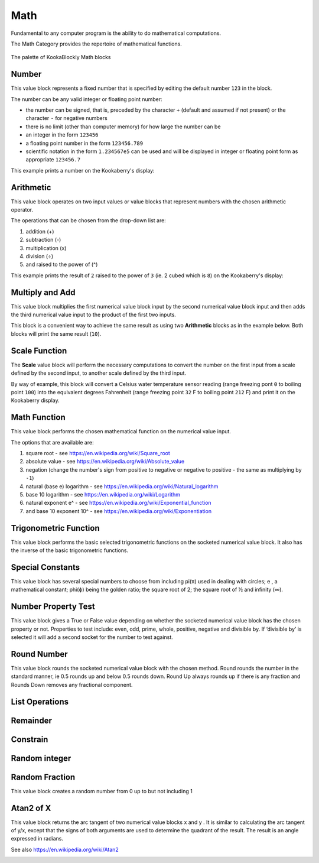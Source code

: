 ----
Math
----

Fundamental to any computer program is the ability to do mathematical computations.  

The Math Category provides the repertoire of mathematical functions.


.. figure:: images/math-palette.png
   :width: 400
   :align: center
   
   The palette of KookaBlockly Math blocks




Number
------

This value block represents a fixed number that is specified by editing the default number ``123`` in the block.  

The number can be any valid integer or floating point number:

* the number can be signed, that is, preceded by the character ``+`` (default and assumed if not present) or the character ``-`` for negative numbers
* there is no limit (other than computer memory) for how large the number can be
* an integer in the form ``123456``
* a floating point number in the form ``123456.789``
* scientific notation in the form ``1.234567e5`` can be used and will be displayed in integer or floating point form as appropriate ``123456.7``


.. image:: images/math-number.png
   :height: 80
   :align: center

This example prints a number on the Kookaberry's display:

.. image:: images/math-number-example.png
   :height: 80
   :align: center



Arithmetic
----------

This value block operates on two input values or value blocks that represent numbers with the chosen 
arithmetic operator.  

The operations that can be chosen from the drop-down list are:

1. addition (+)
2. subtraction (-)
3. multiplication (x)
4. division (÷) 
5. and raised to the power of (^)

.. image:: images/math-arithmetic.png
   :height: 200
   :align: center

This example prints the result of ``2`` raised to the power of ``3`` (ie. 2 cubed which is ``8``) on the Kookaberry's display:


.. image:: images/math-arithmetic-example.png
   :height: 80
   :align: center


Multiply and Add
----------------

This value block multiplies the first numerical value block input by the second numerical value block input
and then adds the third numerical value input to the product of the first two inputs.

.. image:: images/math-multiply-add.png
   :height: 80
   :align: center

This block is a convenient way to achieve the same result as using two **Arithmetic** blocks as in the example below. 
Both blocks will print the same result (``10``).


.. image:: images/math-multiply-add-example.png
   :height: 160
   :align: center



Scale Function
--------------

The **Scale** value block will perform the necessary computations to convert the number on the first input 
from a scale defined by the second input, to another scale defined by the third input.


.. image:: images/math-scale.png
   :height: 160
   :align: center

By way of example, this block will convert a Celsius water temperature sensor reading (range freezing pont ``0`` to boiling point ``100``)
into the equivalent degrees Fahrenheit (range freezing point ``32`` F to boiling point ``212`` F) and print it on the Kookaberry display.


.. image:: images/math-scale-example-fahrenheit.png
   :height: 160
   :align: center


Math Function
-------------

This value block performs the chosen mathematical function on the numerical value input.  

The options that are available are:

1. square root - see https://en.wikipedia.org/wiki/Square_root
2. absolute value - see https://en.wikipedia.org/wiki/Absolute_value
3. negation (change the number's sign from positive to negative or negative to positive - the same as multiplying by ``-1``)
4. natural (base e) logarithm - see https://en.wikipedia.org/wiki/Natural_logarithm
5. base 10 logarithm - see https://en.wikipedia.org/wiki/Logarithm
6. natural exponent e^ - see https://en.wikipedia.org/wiki/Exponential_function
7. and base 10 exponent 10^ - see https://en.wikipedia.org/wiki/Exponentiation


.. image:: images/math-sqroot.png
   :height: 300
   :align: center


Trigonometric Function
----------------------

This value block performs the basic selected trigonometric functions on the socketed numerical 
value block.  It also has the inverse of the basic trigonometric functions.


.. image:: images/math-trig.png
   :height: 300
   :align: center





Special Constants
-----------------

This value block has several special numbers to choose from including pi(π) used in dealing with 
circles; e , a mathematical constant; phi(ϕ) being the golden ratio; the square root of 2; the 
square root of ½ and infinity (∞).


.. image:: images/math-constants.png
   :height: 300
   :align: center



Number Property Test
--------------------

This value block gives a True or False value depending on whether the socketed numerical value 
block has the chosen property or not.  Properties to test include:  even, odd, prime, whole, 
positive, negative and divisible by.  If ‘divisible by’ is selected it will add a second socket for the 
number to test against.


.. image:: images/math-is-test.png
   :height: 300
   :align: center





Round Number
------------

This value block rounds the socketed numerical value block with the chosen method.  Round 
rounds the number in the standard manner, ie 0.5 rounds up and below 0.5 rounds down. 
Round Up always rounds up if there is any fraction and Rounds Down removes any fractional component.


.. image:: images/math-round.png
   :height: 200
   :align: center


List Operations
---------------



.. image:: images/math-of-list.png
   :height: 300
   :align: center

Remainder
---------



.. image:: images/math-remainder.png
   :height: 80
   :align: center


Constrain
---------



.. image:: images/math-constrain.png
   :height: 120
   :align: center


Random integer
--------------



.. image:: images/math-random-integer.png
   :height: 80
   :align: center


Random Fraction
---------------

This value block creates a random number from 0 up to but not including 1


.. image:: images/math-random-fraction.png
   :height: 80
   :align: center




Atan2 of X
----------

This value block returns the arc tangent of two numerical value blocks x and y .  It is similar to 
calculating the arc tangent of y/x, except that the signs of both arguments are used to determine 
the quadrant of the result.  The result is an angle expressed in radians.

See also https://en.wikipedia.org/wiki/Atan2


.. image:: images/math-atan2.png
   :height: 80
   :align: center




